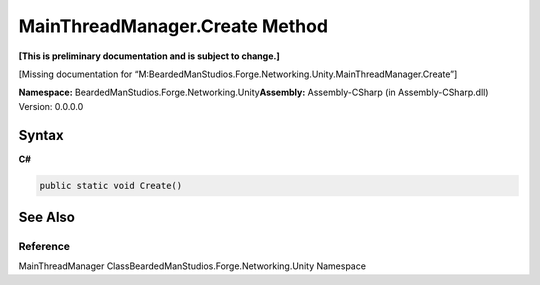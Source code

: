 MainThreadManager.Create Method
===============================

**[This is preliminary documentation and is subject to change.]**

[Missing documentation for
“M:BeardedManStudios.Forge.Networking.Unity.MainThreadManager.Create”]

**Namespace:** BeardedManStudios.Forge.Networking.Unity\ **Assembly:** Assembly-CSharp
(in Assembly-CSharp.dll) Version: 0.0.0.0

Syntax
------

**C#**\ 

.. code:: c#

   public static void Create()

See Also
--------

Reference
~~~~~~~~~

MainThreadManager ClassBeardedManStudios.Forge.Networking.Unity
Namespace
